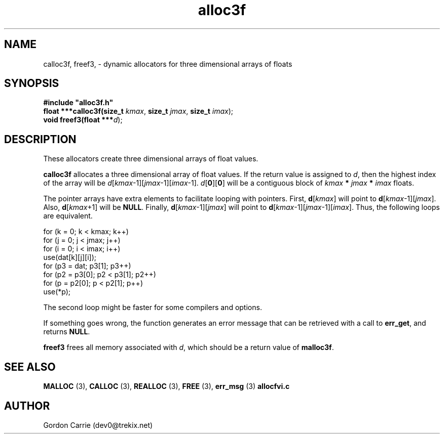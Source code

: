 .\" 
.\" Copyright (c) 2008 Gordon D. Carrie.  All rights reserved.
.\" 
.\" Licensed under the Open Software License version 3.0
.\" 
.\" Please address questions and feedback to dev0@trekix.net
.\" 
.\" $Id: alloc3f.3,v 1.6 2008/12/05 19:52:17 gcarrie Exp $
.\"
.TH alloc3f 3 "Dynamic three dimensional allocators"
.SH NAME
calloc3f, freef3, \- dynamic allocators for three dimensional arrays of floats
.SH SYNOPSIS
.nf
\fB#include "alloc3f.h"\fP
\fBfloat ***calloc3f(size_t\fP \fIkmax\fP, \fBsize_t\fP \fIjmax\fP, \fBsize_t\fP \fIimax\fP);
\fBvoid freef3(float ***\fP\fId\fP);
.fi
.SH DESCRIPTION
These allocators create three dimensional arrays of float values.
.PP
\fBcalloc3f\fP allocates a three dimensional array of float values.  If the
return value is assigned to \fId\fP, then the highest index of the array
will be \fId\fP[\fIkmax\fP-1][\fIjmax\fP-1][\fIimax\fP-1].
\fId\fP[\fB0\fP][\fB0\fP] will be a contiguous block of
\fIkmax\fP \fB*\fP \fIjmax\fP \fB*\fP \fIimax\fP floats.
.PP
The pointer arrays have extra elements to facilitate looping with pointers.
First, \fBd\fP[\fIkmax\fP] will point to \fBd\fP[\fIkmax\fP-1][\fIjmax\fP].
Also, \fBd\fP[\fIkmax\fP+1] will be \fBNULL\fP.
Finally, \fBd\fP[\fIkmax\fP-1][\fIjmax\fP] will point to
\fBd\fP[\fIkmax\fP-1][\fIjmax\fP-1][\fIimax\fP]. Thus, the following loops
are equivalent.

.nf
    for (k = 0; k < kmax; k++)
        for (j = 0; j < jmax; j++)
            for (i = 0; i < imax; i++)
                use(dat[k][j][i]);
    for (p3 = dat; p3[1]; p3++)
        for (p2 = p3[0]; p2 < p3[1]; p2++)
            for (p = p2[0]; p < p2[1]; p++)
                use(*p);
.fi

The second loop might be faster for some compilers and options.
.PP
If something goes wrong, the function generates an error message that can be
retrieved with a call to \fBerr_get\fP, and returns \fBNULL\fP.
.PP
\fBfreef3\fP frees all memory associated with \fId\fP,
which should be a return value of \fBmalloc3f\fP.
.SH SEE ALSO
\fBMALLOC\fP (3), \fBCALLOC\fP (3), \fBREALLOC\fP (3), \fBFREE\fP (3),
\fBerr_msg\fP (3) \fBallocfvi.c\fP
.SH AUTHOR
Gordon Carrie (dev0@trekix.net)
